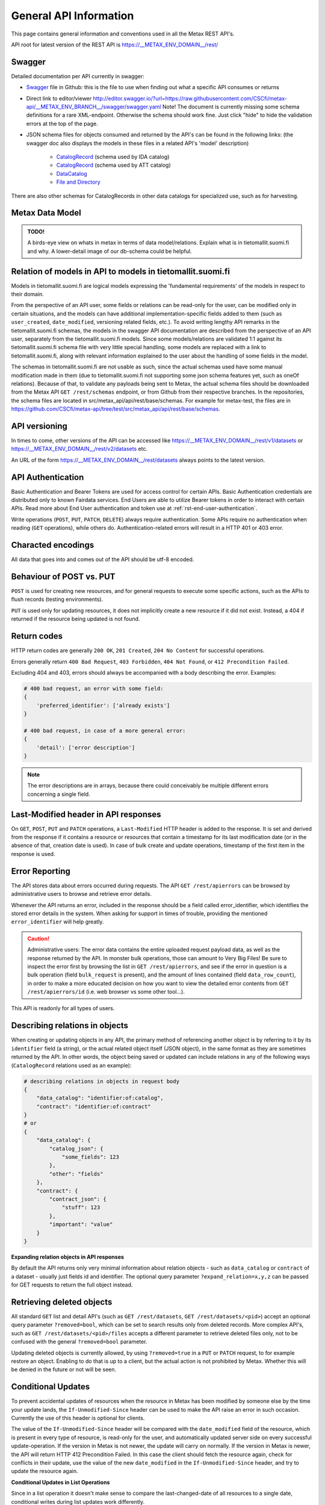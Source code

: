 
General API Information
========================


This page contains general information and conventions used in all the Metax REST API's.

API root for latest version of the REST API is https://__METAX_ENV_DOMAIN__/rest/



Swagger
--------

Detailed documentation per API currently in swagger:

* `Swagger <https://raw.githubusercontent.com/CSCfi/metax-api/__METAX_ENV_BRANCH__/swagger/swagger.yaml>`_ file in Github: this is the file to use when finding out what a specific API consumes or returns
* Direct link to editor/viewer http://editor.swagger.io/?url=https://raw.githubusercontent.com/CSCfi/metax-api/__METAX_ENV_BRANCH__/swagger/swagger.yaml Note! The document is currently missing some schema definitions for a rare XML-endpoint. Otherwise the schema should work fine. Just click "hide" to hide the validation errors at the top of the page.
* JSON schema files for objects consumed and returned by the API's can be found in the following links: (the swagger doc also displays the models in these files in a related API's 'model' description)

    * `CatalogRecord <https://raw.githubusercontent.com/CSCfi/metax-api/__METAX_ENV_BRANCH__/src/metax_api/api/rest/base/schemas/ida_dataset_schema.json>`_ (schema used by IDA catalog)
    * `CatalogRecord <https://raw.githubusercontent.com/CSCfi/metax-api/__METAX_ENV_BRANCH__/src/metax_api/api/rest/base/schemas/att_dataset_schema.json>`_ (schema used by ATT catalog)
    * `DataCatalog <https://raw.githubusercontent.com/CSCfi/metax-api/__METAX_ENV_BRANCH__/src/metax_api/api/rest/base/schemas/datacatalog_schema.json>`_
    * `File and Directory <https://raw.githubusercontent.com/CSCfi/metax-api/__METAX_ENV_BRANCH__/src/metax_api/api/rest/base/schemas/file_schema.json>`_

There are also other schemas for CatalogRecords in other data catalogs for specialized use, such as for harvesting.



Metax Data Model
-----------------

.. admonition:: TODO!

  A birds-eye view on whats in metax in terms of data model/relations. Explain what is in tietomallit.suomi.fi and why. A lower-detail image of our db-schema could be helpful.



Relation of models in API to models in tietomallit.suomi.fi
------------------------------------------------------------

Models in tietomallit.suomi.fi are logical models expressing the 'fundamental requirements' of the models in respect to their domain.

From the perspective of an API user, some fields or relations can be read-only for the user, can be modified only in certain situations, and the models can have additional implementation-specific fields added to them (such as ``user_created``, ``date_modified``, versioning related fields, etc.). To avoid writing lengthy API remarks in the tietomallit.suomi.fi schemas, the models in the swagger API documentation are described from the perspective of an API user, separately from the tietomallit.suomi.fi models. Since some models/relations are validated 1:1 against its tietomallit.suomi.fi schema file with very little special handling, some models are replaced with a link to tietomallit.suomi.fi, along with relevant information explained to the user about the handling of some fields in the model.

The schemas in tietomallit.suomi.fi are not usable as such, since the actual schemas used have some manual modification made in them (due to tietomallit.suomi.fi not supporting some json schema features yet, such as oneOf relations). Because of that, to validate any payloads being sent to Metax, the actual schema files should be downloaded from the Metax API ``GET /rest/schemas`` endpoint, or from Github from their respective branches. In the repositories, the schema files are located in src/metax_api/api/rest/base/schemas. For example for metax-test, the files are in https://github.com/CSCfi/metax-api/tree/test/src/metax_api/api/rest/base/schemas.



API versioning
---------------

In times to come, other versions of the API can be accessed like https://__METAX_ENV_DOMAIN__/rest/v1/datasets or https://__METAX_ENV_DOMAIN__/rest/v2/datasets etc.

An URL of the form https://__METAX_ENV_DOMAIN__/rest/datasets always points to the latest version.

API Authentication
-------------------

Basic Authentication and Bearer Tokens are used for access control for certain APIs. Basic Authentication credentials are distributed only to known Fairdata services. End Users are able to utilize Bearer tokens in order to interact with certain APIs. Read more about End User authentication and token use at :ref:`rst-end-user-authentication`.

Write operations (``POST``, ``PUT``, ``PATCH``, ``DELETE``) always require authentication. Some APIs require no authentication when reading (``GET`` operations), while others do. Authentication-related errors will result in a HTTP 401 or 403 error.



Characted encodings
--------------------

All data that goes into and comes out of the API should be utf-8 encoded.



Behaviour of POST vs. PUT
---------------------------

``POST`` is used for creating new resources, and for general requests to execute some specific actions, such as the APIs to flush records (testing environments).

``PUT`` is used only for updating resources, it does not implicitly create a new resource if it did not exist. Instead, a 404 if returned if the resource being updated is not found.



Return codes
-------------

HTTP return codes are generally ``200 OK``, ``201 Created``, ``204 No Content`` for successful operations.

Errors generally return ``400 Bad Request``, ``403 Forbidden``, ``404 Not Found``, or ``412 Precondition Failed``.

Excluding 404 and 403, errors should always be accompanied with a body describing the error. Examples:

.. code-block:: python

    # 400 bad request, an error with some field:
    {
        'preferred_identifier': ['already exists']
    }
     
    # 400 bad request, in case of a more general error:
    {
        'detail': ['error description']
    }

.. note:: The error descriptions are in arrays, because there could conceivably be multiple different errors concerning a single field.



Last-Modified header in API responses
----------------------------------------

On ``GET``, ``POST``, ``PUT`` and ``PATCH`` operations, a ``Last-Modified`` HTTP header is added to the response. It is set and derived from the response if it contains a resource or resources that contain a timestamp for its last modification date (or in the absence of that, creation date is used). In case of bulk create and update operations, timestamp of the first item in the response is used.



Error Reporting
----------------

The API stores data about errors occurred during requests. The API ``GET /rest/apierrors`` can be browsed by administrative users to browse and retrieve error details.

Whenever the API returns an error, included in the response should be a field called error_identifier, which identifies the stored error details in the system. When asking for support in times of trouble, providing the mentioned ``error_identifier`` will help greatly.

.. caution:: Administrative users: The error data contains the entire uploaded request payload data, as well as the response returned by the API. In monster bulk operations, those can amount to Very Big Files! Be sure to inspect the error first by browsing the list in ``GET /rest/apierrors``, and see if the error in question is a bulk operation (field ``bulk_request`` is present), and the amount of lines contained (field ``data_row_count``), in order to make a more educated decision on how you want to view the detailed error contents from ``GET /rest/apierrors/id`` (i.e. web browser vs some other tool...).

This API is readonly for all types of users.



Describing relations in objects
--------------------------------

When creating or updating objects in any API, the primary method of referencing another object is by referring to it by its ``identifier`` field (a string), or the actual related object itself (JSON object), in the same format as they are sometimes returned by the API. In other words, the object being saved or updated can include relations in any of the following ways (``CatalogRecord`` relations used as an example):

.. code-block:: python

    # describing relations in objects in request body
    {
        "data_catalog": "identifier:of:catalog",
        "contract": "identifier:of:contract"
    }
    # or
    {
        "data_catalog": {
            "catalog_json": {
                "some_fields": 123
            },
            "other": "fields"
        },
        "contract": { 
            "contract_json": {
                "stuff": 123
            },
            "important": "value"
        }
    }



**Expanding relation objects in API responses**

By default the API returns only very minimal information about relation objects - such as ``data_catalog`` or ``contract`` of a dataset - usually just fields id and identifier. The optional query parameter ``?expand_relation=x,y,z`` can be passed for GET requests to return the full object instead.



Retrieving deleted objects
---------------------------

All standard ``GET`` list and detail API's (such as ``GET /rest/datasets``, ``GET /rest/datasets/<pid>``) accept an optional query parameter ``?removed=bool``, which can be set to search results only from deleted records. More complex API's, such as ``GET /rest/datasets/<pid>/files`` accepts a different parameter to retrieve deleted files only, not to be confused with the general ``?removed=bool`` parameter.

Updating deleted objects is currently allowed, by using ``?removed=true`` in a ``PUT`` or ``PATCH`` request, to for example restore an object. Enabling to do that is up to a client, but the actual action is not prohibited by Metax. Whether this will be denied in the future or not will be seen.




Conditional Updates
--------------------

To prevent accidental updates of resources when the resource in Metax has been modified by someone else by the time your update lands, the ``If-Unmodified-Since`` header can be used to make the API raise an error in such occasion. Currently the use of this header is optional for clients.

The value of the ``If-Unmodified-Since`` header will be compared with the ``date_modified`` field of the resource, which is present in every type of resource, is read-only for the user, and automatically updated server side on every successful update-operation. If the version in Metax is not newer, the update will carry on normally. If the version in Metax is newer, the API will return HTTP 412 Precondition Failed. In this case the client should fetch the resource again, check for conflicts in their update, use the value of the new ``date_modified`` in the ``If-Unmodified-Since`` header, and try to update the resource again.



**Conditional Updates in List Operations**

Since in a list operation it doesn't make sense to compare the last-changed-date of all resources to a single date, conditional writes during list updates work differently.

The ``If-Unmodified-Since`` header has to be present to signal that the dates of the resources being updated should be compared during the update. The value of the header itself is not checked, only that it is present. Then, the server will compare the value of the field ``date_modified`` of each row in the list vs. its counterpart currently on the server, and raises an error if the server version is newer. This means that for list updates, the field ``date_modified`` is required when the ``If-Unmodified-Since`` header is set, in addition to the actual field that is being updated. An error is raised if the ``date_modified`` field is missing in these cases. Mostly this detail is relevant for list ``PATCH`` updates, since ``PUT`` should usually have all fields present anyway. Note that if the resource has never been modified (only created), the field still has to be present, but its value should be null.

Possible errors resulting from the header check will be displayed in the list operation result along other errors.
